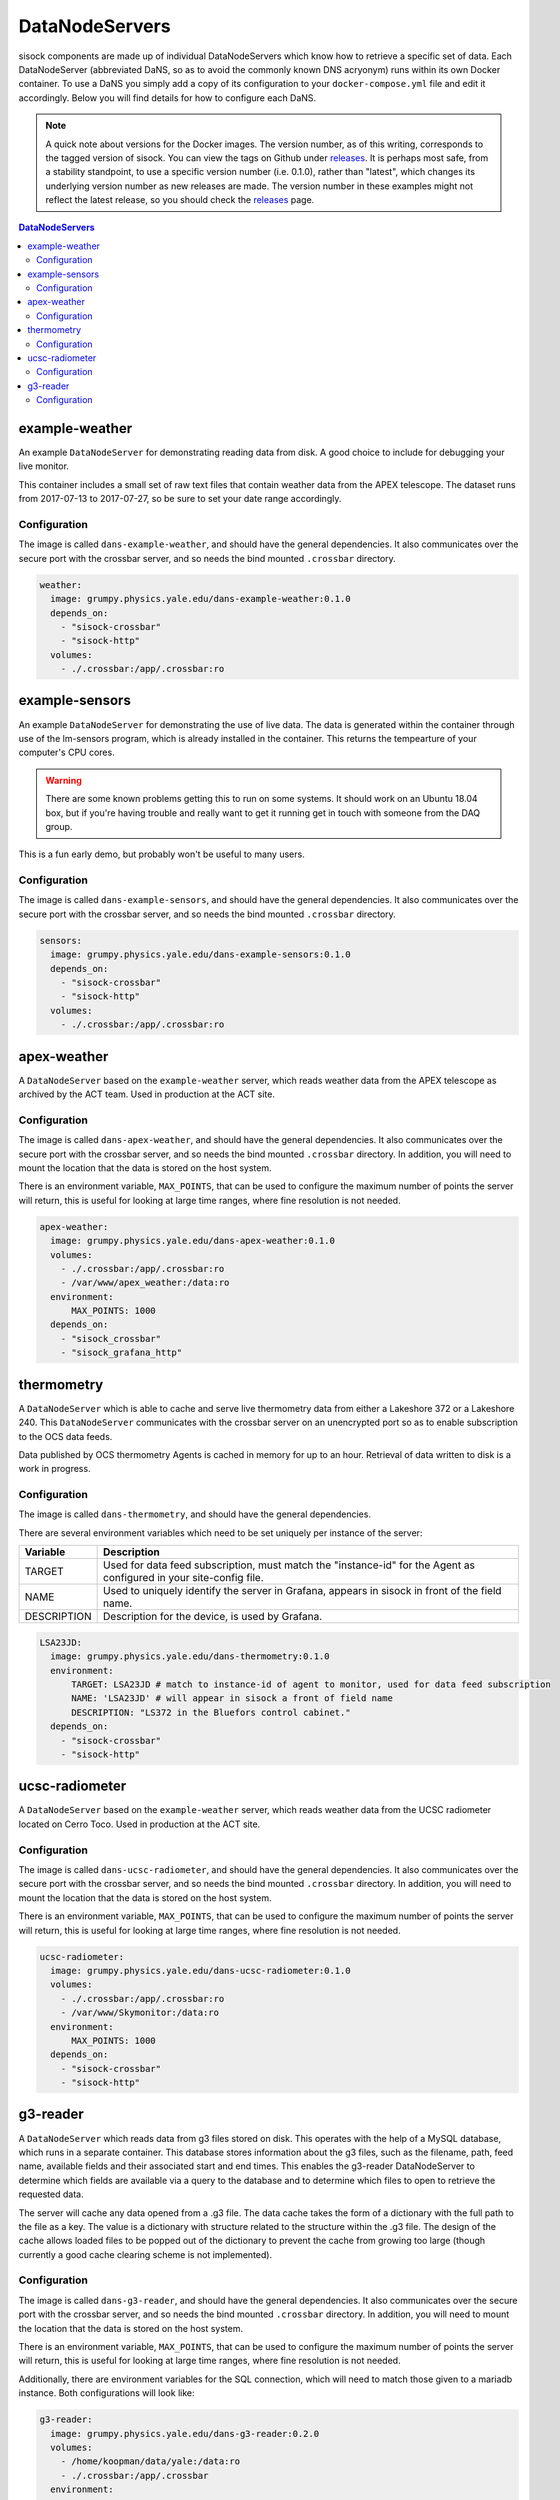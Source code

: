 DataNodeServers
===============

sisock components are made up of individual DataNodeServers which know how to
retrieve a specific set of data. Each DataNodeServer (abbreviated DaNS, so as
to avoid the commonly known DNS acryonym) runs within its own Docker container.
To use a DaNS you simply add a copy of its configuration to your
``docker-compose.yml`` file and edit it accordingly. Below you will find
details for how to configure each DaNS.

.. note::
    A quick note about versions for the Docker images. The version number, as of
    this writing, corresponds to the tagged version of sisock. You can view the
    tags on Github under `releases`_. It is perhaps most safe, from a stability
    standpoint, to use a specific version number (i.e. 0.1.0), rather than
    "latest", which changes its underlying version number as new releases are
    made. The version number in these examples might not reflect the latest
    release, so you should check the `releases`_ page.

.. _releases: https://github.com/simonsobs/sisock/releases

.. contents:: DataNodeServers
    :local:

example-weather
---------------
An example ``DataNodeServer`` for demonstrating reading data from disk. A good
choice to include for debugging your live monitor.

This container includes a small set of raw text files that contain weather data
from the APEX telescope. The dataset runs from 2017-07-13 to 2017-07-27, so be
sure to set your date range accordingly.

Configuration
`````````````
The image is called ``dans-example-weather``, and should have the general
dependencies. It also communicates over the secure port with the crossbar
server, and so needs the bind mounted ``.crossbar`` directory.

.. code-block:: yaml

    weather:
      image: grumpy.physics.yale.edu/dans-example-weather:0.1.0
      depends_on:
        - "sisock-crossbar"
        - "sisock-http"
      volumes:
        - ./.crossbar:/app/.crossbar:ro

example-sensors
---------------
An example ``DataNodeServer`` for demonstrating the use of live data. The data
is generated within the container through use of the lm-sensors program, which
is already installed in the container. This returns the tempearture of your
computer's CPU cores.

.. warning::
    There are some known problems getting this to run on some systems. It
    should work on an Ubuntu 18.04 box, but if you're having trouble and really
    want to get it running get in touch with someone from the DAQ group.

This is a fun early demo, but probably won't be useful to many users.

Configuration
`````````````
The image is called ``dans-example-sensors``, and should have the general
dependencies. It also communicates over the secure port with the crossbar
server, and so needs the bind mounted ``.crossbar`` directory.

.. code-block:: yaml

    sensors:
      image: grumpy.physics.yale.edu/dans-example-sensors:0.1.0
      depends_on:
        - "sisock-crossbar"
        - "sisock-http"
      volumes:
        - ./.crossbar:/app/.crossbar:ro

apex-weather
------------
A ``DataNodeServer`` based on the ``example-weather`` server, which reads
weather data from the APEX telescope as archived by the ACT team. Used in
production at the ACT site.

Configuration
`````````````
The image is called ``dans-apex-weather``, and should have the general
dependencies. It also communicates over the secure port with the crossbar
server, and so needs the bind mounted ``.crossbar`` directory. In addition, you
will need to mount the location that the data is stored on the host system.

There is an environment variable, ``MAX_POINTS``, that can be used to configure
the maximum number of points the server will return, this is useful for looking
at large time ranges, where fine resolution is not needed.

.. code-block:: yaml

    apex-weather:
      image: grumpy.physics.yale.edu/dans-apex-weather:0.1.0
      volumes:
        - ./.crossbar:/app/.crossbar:ro
        - /var/www/apex_weather:/data:ro
      environment:
          MAX_POINTS: 1000
      depends_on:
        - "sisock_crossbar"
        - "sisock_grafana_http"


thermometry
-----------
A ``DataNodeServer`` which is able to cache and serve live thermometry data
from either a Lakeshore 372 or a Lakeshore 240. This ``DataNodeServer``
communicates with the crossbar server on an unencrypted port so as to enable
subscription to the OCS data feeds.

Data published by OCS thermometry Agents is cached in memory for up to an hour.
Retrieval of data written to disk is a work in progress.

Configuration
`````````````
The image is called ``dans-thermometry``, and should have the general
dependencies. 

There are several environment variables which need to be set uniquely per
instance of the server:

.. table::
   :widths: auto

   ===========  ============
   Variable     Description
   ===========  ============
   TARGET       Used for data feed subscription, must match the "instance-id" for the Agent as configured in your site-config file.
   NAME         Used to uniquely identify the server in Grafana, appears in sisock in front of the field name.
   DESCRIPTION  Description for the device, is used by Grafana.
   ===========  ============

.. code-block:: yaml

    LSA23JD:
      image: grumpy.physics.yale.edu/dans-thermometry:0.1.0
      environment:
          TARGET: LSA23JD # match to instance-id of agent to monitor, used for data feed subscription
          NAME: 'LSA23JD' # will appear in sisock a front of field name
          DESCRIPTION: "LS372 in the Bluefors control cabinet."
      depends_on:
        - "sisock-crossbar"
        - "sisock-http"

ucsc-radiometer
---------------
A ``DataNodeServer`` based on the ``example-weather`` server, which reads
weather data from the UCSC radiometer located on Cerro Toco. Used in production
at the ACT site.

Configuration
`````````````
The image is called ``dans-ucsc-radiometer``, and should have the general
dependencies. It also communicates over the secure port with the crossbar
server, and so needs the bind mounted ``.crossbar`` directory. In addition, you
will need to mount the location that the data is stored on the host system.

There is an environment variable, ``MAX_POINTS``, that can be used to configure
the maximum number of points the server will return, this is useful for looking
at large time ranges, where fine resolution is not needed.

.. code-block:: yaml

    ucsc-radiometer:
      image: grumpy.physics.yale.edu/dans-ucsc-radiometer:0.1.0
      volumes:
        - ./.crossbar:/app/.crossbar:ro
        - /var/www/Skymonitor:/data:ro
      environment:
          MAX_POINTS: 1000
      depends_on:
        - "sisock-crossbar"
        - "sisock-http"

g3-reader
---------
A ``DataNodeServer`` which reads data from g3 files stored on disk. This
operates with the help of a MySQL database, which runs in a separate container.
This database stores information about the g3 files, such as the filename,
path, feed name, available fields and their associated start and end times.
This enables the g3-reader DataNodeServer to determine which fields are
available via a query to the database and to determine which files to open to
retrieve the requested data.

The server will cache any data opened from a .g3 file. The data cache takes the
form of a dictionary with the full path to the file as a key. The value is a
dictionary with structure related to the structure within the .g3 file. The
design of the cache allows loaded files to be popped out of the dictionary to
prevent the cache from growing too large (though currently a good cache
clearing scheme is not implemented).

Configuration
`````````````
The image is called ``dans-g3-reader``, and should have the general
dependencies. It also communicates over the secure port with the crossbar
server, and so needs the bind mounted ``.crossbar`` directory. In addition, you
will need to mount the location that the data is stored on the host system.

There is an environment variable, ``MAX_POINTS``, that can be used to configure
the maximum number of points the server will return, this is useful for looking
at large time ranges, where fine resolution is not needed.

Additionally, there are environment variables for the SQL connection, which
will need to match those given to a mariadb instance. Both configurations will
look like:

.. code-block:: yaml

  g3-reader:
    image: grumpy.physics.yale.edu/dans-g3-reader:0.2.0
    volumes:
      - /home/koopman/data/yale:/data:ro
      - ./.crossbar:/app/.crossbar
    environment:
        MAX_POINTS: 1000
        SQL_HOST: "database"
        SQL_USER: "development"
        SQL_PASSWD: "development"
        SQL_DB: "files"
    depends_on:
      - "sisock-crossbar"
      - "sisock-http"
      - "database"

  database:
    image: mariadb:10.3
    environment:
      MYSQL_DATABASE: files
      MYSQL_USER: development
      MYSQL_PASSWORD: development
      MYSQL_RANDOM_ROOT_PASSWORD: 'yes'
    volumes:
      - database-storage-dev:/var/lib/mysql

